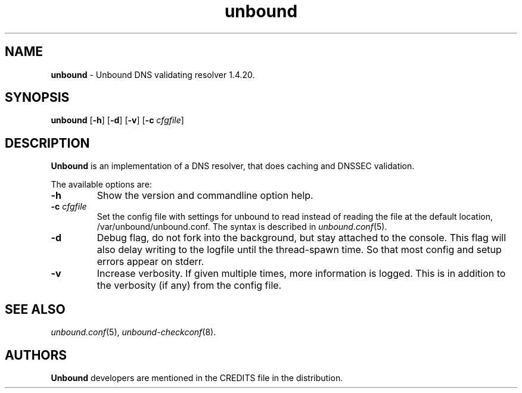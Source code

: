 .TH "unbound" "8" "Mar 21, 2013" "NLnet Labs" "unbound 1.4.20"
.\"
.\" unbound.8 -- unbound manual
.\"
.\" Copyright (c) 2007, NLnet Labs. All rights reserved.
.\"
.\" See LICENSE for the license.
.\"
.\"
.SH "NAME"
.LP
.B unbound
\- Unbound DNS validating resolver 1.4.20.
.SH "SYNOPSIS"
.LP
.B unbound
.RB [ \-h ]
.RB [ \-d ]
.RB [ \-v ]
.RB [ \-c 
.IR cfgfile ]
.SH "DESCRIPTION"
.LP
.B Unbound 
is an implementation of a DNS resolver, that does caching and 
DNSSEC validation.
.P
The available options are:
.TP
.B \-h
Show the version and commandline option help.
.TP
.B \-c\fI cfgfile
Set the config file with settings for unbound to read instead of reading the 
file at the default location, /var/unbound/unbound.conf. The syntax is
described in \fIunbound.conf\fR(5).
.TP
.B \-d
Debug flag, do not fork into the background, but stay attached to the
console. This flag will also delay writing to the logfile until the
thread\-spawn time. So that most config and setup errors appear on stderr.
.TP
.B \-v
Increase verbosity. If given multiple times, more information is logged.
This is in addition to the verbosity (if any) from the config file.
.SH "SEE ALSO"
\fIunbound.conf\fR(5), 
\fIunbound\-checkconf\fR(8).
.SH "AUTHORS"
.B Unbound
developers are mentioned in the CREDITS file in the distribution.
